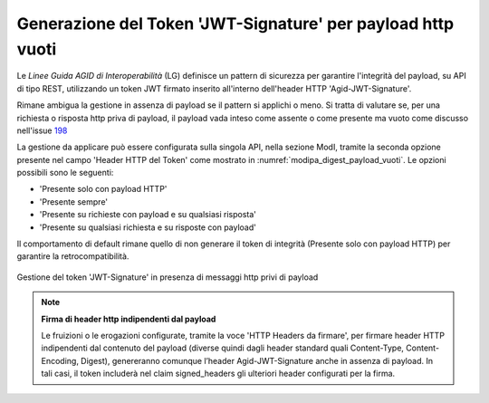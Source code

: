 .. _modipa_sicurezza_avanzate_empty_payload_signature:

Generazione del Token 'JWT-Signature' per payload http vuoti
------------------------------------------------------------

Le *Linee Guida AGID di Interoperabilità* (LG) definisce un pattern di sicurezza per garantire l'integrità del payload, su API di tipo REST, utilizzando un token JWT firmato inserito all'interno dell'header HTTP 'Agid-JWT-Signature'.

Rimane ambigua la gestione in assenza di payload se il pattern si applichi o meno. Si tratta di valutare se, per una richiesta o risposta http priva di payload, il payload vada inteso come assente o come presente ma vuoto come discusso nell'issue `198 <https://github.com/AgID/specifiche-tecniche-DPR-160-2010/issues/198/>`_

La gestione da applicare può essere configurata sulla singola API, nella sezione ModI, tramite la seconda opzione presente nel campo 'Header HTTP del Token' come mostrato in :numref:`modipa_digest_payload_vuoti`. Le opzioni possibili sono le seguenti:

- 'Presente solo con payload HTTP'
- 'Presente sempre'
- 'Presente su richieste con payload e su qualsiasi risposta'
- 'Presente su qualsiasi richiesta e su risposte con payload'

Il comportamento di default rimane quello di non generare il token di integrità (Presente solo con payload HTTP) per garantire la retrocompatibilità. 

.. figure:: ../../../_figure_console/modipa_digest_payload_vuoti.png
    :scale: 50%
    :align: center
    :name: modipa_digest_payload_vuoti

    Gestione del token 'JWT-Signature' in presenza di messaggi http privi di payload

.. note::

	**Firma di header http indipendenti dal payload**

        Le fruizioni o le erogazioni configurate, tramite la voce 'HTTP Headers da firmare', per firmare header HTTP indipendenti dal contenuto del payload (diverse quindi dagli header standard quali Content-Type, Content-Encoding, Digest), genereranno comunque l’header Agid-JWT-Signature anche in assenza di payload. In tali casi, il token includerà nel claim signed_headers gli ulteriori header configurati per la firma.
